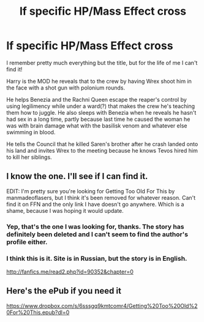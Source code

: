 #+TITLE: lf specific HP/Mass Effect cross

* lf specific HP/Mass Effect cross
:PROPERTIES:
:Author: a_lone_solipsist
:Score: 5
:DateUnix: 1479698228.0
:DateShort: 2016-Nov-21
:FlairText: Request
:END:
I remember pretty much everything but the title, but for the life of me I can't find it!

Harry is the MOD he reveals that to the crew by having Wrex shoot him in the face with a shot gun with polonium rounds.

He helps Benezia and the Rachni Queen escape the reaper's control by using legilimency while under a ward(?) that makes the crew he's teaching them how to juggle. He also sleeps with Benezia when he reveals he hasn't had sex in a long time, partly because last time he caused the woman he was with brain damage what with the basilisk venom and whatever else swimming in blood.

He tells the Council that he killed Saren's brother after he crash landed onto his land and invites Wrex to the meeting because he knows Tevos hired him to kill her siblings.


** I know the one. I'll see if I can find it.

EDIT: I'm pretty sure you're looking for Getting Too Old For This by manmadeoflasers, but I think it's been removed for whatever reason. Can't find it on FFN and the only link I have doesn't go anywhere. Which is a shame, because I was hoping it would update.
:PROPERTIES:
:Author: Averant
:Score: 4
:DateUnix: 1479703208.0
:DateShort: 2016-Nov-21
:END:

*** Yep, that's the one I was looking for, thanks. The story has definitely been deleted and I can't seem to find the author's profile either.
:PROPERTIES:
:Author: a_lone_solipsist
:Score: 3
:DateUnix: 1479751004.0
:DateShort: 2016-Nov-21
:END:


*** I think this is it. Site is in Russian, but the story is in English.

[[http://fanfics.me/read2.php?id=90352&chapter=0]]
:PROPERTIES:
:Author: Coinages
:Score: 2
:DateUnix: 1479712742.0
:DateShort: 2016-Nov-21
:END:


** Here's the ePub if you need it

[[https://www.dropbox.com/s/6sssgq9kmtcomr4/Getting%20Too%20Old%20For%20This.epub?dl=0]]
:PROPERTIES:
:Author: chatty92
:Score: 2
:DateUnix: 1479760129.0
:DateShort: 2016-Nov-21
:END:
